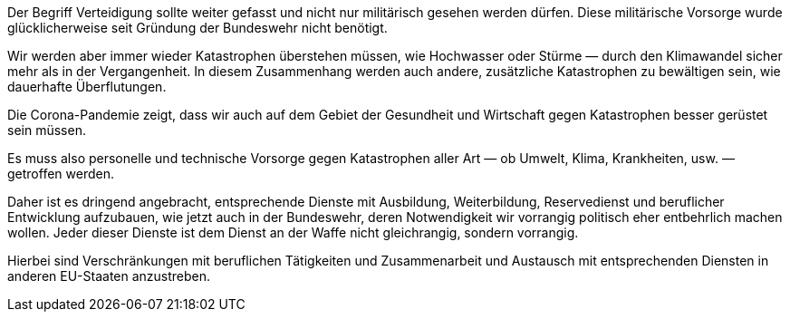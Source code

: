 Der Begriff Verteidigung sollte weiter gefasst und nicht nur militärisch gesehen werden dürfen. Diese militärische Vorsorge wurde glücklicherweise seit Gründung der Bundeswehr nicht benötigt.

Wir werden aber immer wieder Katastrophen überstehen müssen, wie Hochwasser oder Stürme — durch den Klimawandel sicher mehr als in der Vergangenheit. In diesem Zusammenhang werden auch andere, zusätzliche Katastrophen zu bewältigen sein, wie dauerhafte Überflutungen. 

Die Corona-Pandemie zeigt, dass wir auch auf dem Gebiet der Gesundheit und Wirtschaft gegen Katastrophen besser gerüstet sein müssen.

Es muss also personelle und technische Vorsorge gegen Katastrophen aller Art — ob Umwelt, Klima, Krankheiten, usw. — getroffen werden.

Daher ist es dringend angebracht, entsprechende Dienste mit Ausbildung, Weiterbildung, Reservedienst und beruflicher Entwicklung aufzubauen, wie jetzt auch in der Bundeswehr, deren Notwendigkeit wir vorrangig politisch eher entbehrlich machen wollen. Jeder dieser Dienste ist dem Dienst an der Waffe nicht gleichrangig, sondern vorrangig.

Hierbei sind Verschränkungen mit beruflichen Tätigkeiten und Zusammenarbeit und Austausch mit entsprechenden Diensten in anderen EU-Staaten anzustreben.

